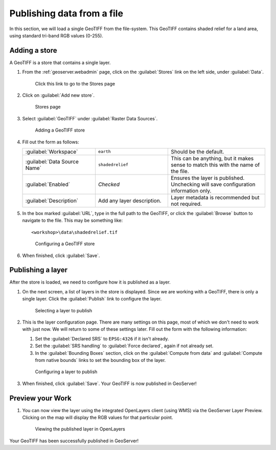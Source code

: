.. _geoserver.loadfile:

Publishing data from a file
===========================

.. todo:: Update figures.

In this section, we will load a single GeoTIFF from the file-system. This GeoTIFF contains shaded relief for a land area, using standard tri-band RGB values (0-255).

Adding a store
--------------

A GeoTIFF is a store that contains a single layer.

#. From the :ref:`geoserver.webadmin` page, click on the :guilabel:`Stores` link on the left side, under :guilabel:`Data`.

   .. figure:: img/storeslink.png

      Click this link to go to the Stores page

#. Click on :guilabel:`Add new store`. 

   .. figure:: img/storespage.png

      Stores page

#. Select :guilabel:`GeoTIFF` under :guilabel:`Raster Data Sources`.

   .. figure:: img/tif_newtifstore.png

      Adding a GeoTIFF store

#. Fill out the form as follows:

   .. list-table::
      :widths: 30 30 40

      * - :guilabel:`Workspace`
        - ``earth`` 
        - Should be the default.
      * - :guilabel:`Data Source Name`
        - ``shadedrelief`` 
        - This can be anything, but it makes sense to match this with the name of the file.
      * - :guilabel:`Enabled`
        - *Checked*
        - Ensures the layer is published.  Unchecking will save configuration information only.
      * - :guilabel:`Description`
        - Add any layer description.
        - Layer metadata is recommended but not required.

#. In the box marked :guilabel:`URL`, type in the full path to the GeoTIFF, or click the :guilabel:`Browse` button to navigate to the file.  This may be something like::

   <workshop>\data\shadedrelief.tif

   .. figure:: img/tif_newtifpage.png

      Configuring a GeoTIFF store

#. When finished, click :guilabel:`Save`.

Publishing a layer
------------------

After the store is loaded, we need to configure how it is published as a layer.

#. On the next screen, a list of layers in the store is displayed. Since we are working with a GeoTIFF, there is only a single layer. Click the :guilabel:`Publish` link to configure the layer.

   .. figure:: img/tif_newlayerpublish.png

      Selecting a layer to publish

#. This is the layer configuration page. There are many settings on this page, most of which we don't need to work with just now. We will return to some of these settings later.  Fill out the form with the following information:
   
   #. Set the :guilabel:`Declared SRS` to ``EPSG:4326`` if it isn't already.

   #. Set the :guilabel:`SRS handling` to :guilabel:`Force declared`, again if not already set.

   #. In the :guilabel:`Bounding Boxes` section, click on the :guilabel:`Compute from data` and :guilabel:`Compute from native bounds` links to set the bounding box of the layer.

   .. figure:: img/tif_newlayerconfig.png

      Configuring a layer to publish

#. When finished, click :guilabel:`Save`. Your GeoTIFF is now published in GeoServer!

Preview your Work
-----------------

#. You can now view the layer using the integrated OpenLayers client (using WMS) via the GeoServer Layer Preview.  Clicking on the map will display the RGB values for that particular point.

   .. figure:: img/tif_openlayers.png

      Viewing the published layer in OpenLayers

Your GeoTIFF has been successfully published in GeoServer!